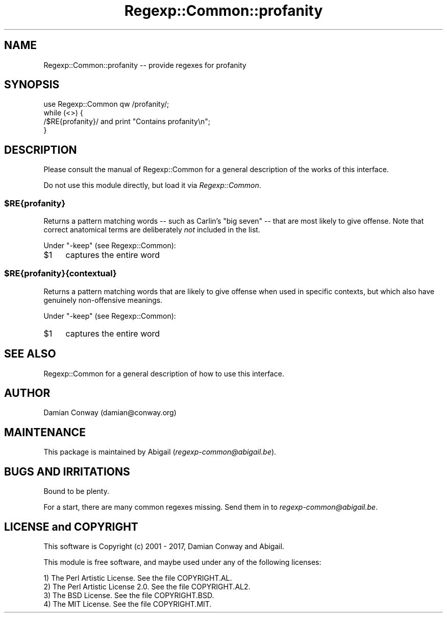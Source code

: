 .\" Automatically generated by Pod::Man 4.10 (Pod::Simple 3.35)
.\"
.\" Standard preamble:
.\" ========================================================================
.de Sp \" Vertical space (when we can't use .PP)
.if t .sp .5v
.if n .sp
..
.de Vb \" Begin verbatim text
.ft CW
.nf
.ne \\$1
..
.de Ve \" End verbatim text
.ft R
.fi
..
.\" Set up some character translations and predefined strings.  \*(-- will
.\" give an unbreakable dash, \*(PI will give pi, \*(L" will give a left
.\" double quote, and \*(R" will give a right double quote.  \*(C+ will
.\" give a nicer C++.  Capital omega is used to do unbreakable dashes and
.\" therefore won't be available.  \*(C` and \*(C' expand to `' in nroff,
.\" nothing in troff, for use with C<>.
.tr \(*W-
.ds C+ C\v'-.1v'\h'-1p'\s-2+\h'-1p'+\s0\v'.1v'\h'-1p'
.ie n \{\
.    ds -- \(*W-
.    ds PI pi
.    if (\n(.H=4u)&(1m=24u) .ds -- \(*W\h'-12u'\(*W\h'-12u'-\" diablo 10 pitch
.    if (\n(.H=4u)&(1m=20u) .ds -- \(*W\h'-12u'\(*W\h'-8u'-\"  diablo 12 pitch
.    ds L" ""
.    ds R" ""
.    ds C` ""
.    ds C' ""
'br\}
.el\{\
.    ds -- \|\(em\|
.    ds PI \(*p
.    ds L" ``
.    ds R" ''
.    ds C`
.    ds C'
'br\}
.\"
.\" Escape single quotes in literal strings from groff's Unicode transform.
.ie \n(.g .ds Aq \(aq
.el       .ds Aq '
.\"
.\" If the F register is >0, we'll generate index entries on stderr for
.\" titles (.TH), headers (.SH), subsections (.SS), items (.Ip), and index
.\" entries marked with X<> in POD.  Of course, you'll have to process the
.\" output yourself in some meaningful fashion.
.\"
.\" Avoid warning from groff about undefined register 'F'.
.de IX
..
.nr rF 0
.if \n(.g .if rF .nr rF 1
.if (\n(rF:(\n(.g==0)) \{\
.    if \nF \{\
.        de IX
.        tm Index:\\$1\t\\n%\t"\\$2"
..
.        if !\nF==2 \{\
.            nr % 0
.            nr F 2
.        \}
.    \}
.\}
.rr rF
.\" ========================================================================
.\"
.IX Title "Regexp::Common::profanity 3"
.TH Regexp::Common::profanity 3 "2017-06-02" "perl v5.28.2" "User Contributed Perl Documentation"
.\" For nroff, turn off justification.  Always turn off hyphenation; it makes
.\" way too many mistakes in technical documents.
.if n .ad l
.nh
.SH "NAME"
Regexp::Common::profanity \-\- provide regexes for profanity
.SH "SYNOPSIS"
.IX Header "SYNOPSIS"
.Vb 1
\&    use Regexp::Common qw /profanity/;
\&
\&    while (<>) {
\&        /$RE{profanity}/               and  print "Contains profanity\en";
\&    }
.Ve
.SH "DESCRIPTION"
.IX Header "DESCRIPTION"
Please consult the manual of Regexp::Common for a general description
of the works of this interface.
.PP
Do not use this module directly, but load it via \fIRegexp::Common\fR.
.ie n .SS "$RE{profanity}"
.el .SS "\f(CW$RE\fP{profanity}"
.IX Subsection "$RE{profanity}"
Returns a pattern matching words \*(-- such as Carlin's \*(L"big seven\*(R" \*(-- that
are most likely to give offense. Note that correct anatomical terms are
deliberately \fInot\fR included in the list.
.PP
Under \f(CW\*(C`\-keep\*(C'\fR (see Regexp::Common):
.ie n .IP "$1" 4
.el .IP "\f(CW$1\fR" 4
.IX Item "$1"
captures the entire word
.ie n .SS "$RE{profanity}{contextual}"
.el .SS "\f(CW$RE{profanity}{contextual}\fP"
.IX Subsection "$RE{profanity}{contextual}"
Returns a pattern matching words that are likely to give offense when
used in specific contexts, but which also have genuinely
non-offensive meanings.
.PP
Under \f(CW\*(C`\-keep\*(C'\fR (see Regexp::Common):
.ie n .IP "$1" 4
.el .IP "\f(CW$1\fR" 4
.IX Item "$1"
captures the entire word
.SH "SEE ALSO"
.IX Header "SEE ALSO"
Regexp::Common for a general description of how to use this interface.
.SH "AUTHOR"
.IX Header "AUTHOR"
Damian Conway (damian@conway.org)
.SH "MAINTENANCE"
.IX Header "MAINTENANCE"
This package is maintained by Abigail (\fIregexp\-common@abigail.be\fR).
.SH "BUGS AND IRRITATIONS"
.IX Header "BUGS AND IRRITATIONS"
Bound to be plenty.
.PP
For a start, there are many common regexes missing.
Send them in to \fIregexp\-common@abigail.be\fR.
.SH "LICENSE and COPYRIGHT"
.IX Header "LICENSE and COPYRIGHT"
This software is Copyright (c) 2001 \- 2017, Damian Conway and Abigail.
.PP
This module is free software, and maybe used under any of the following
licenses:
.PP
.Vb 4
\& 1) The Perl Artistic License.     See the file COPYRIGHT.AL.
\& 2) The Perl Artistic License 2.0. See the file COPYRIGHT.AL2.
\& 3) The BSD License.               See the file COPYRIGHT.BSD.
\& 4) The MIT License.               See the file COPYRIGHT.MIT.
.Ve
